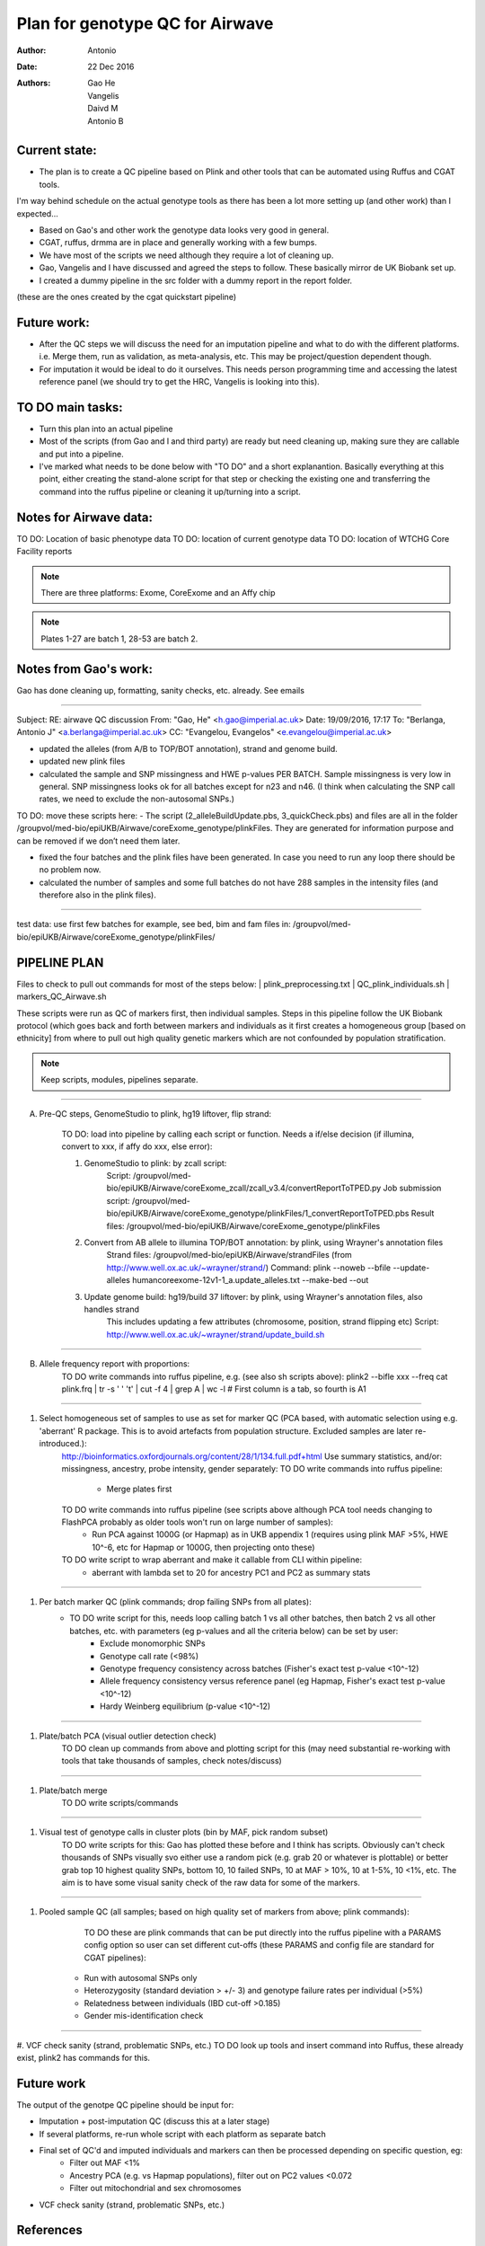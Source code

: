 ################################
Plan for genotype QC for Airwave
################################

:Author: Antonio
:Date: 22 Dec 2016
:Authors: Gao He, Vangelis, Daivd M, Antonio B


Current state:
##############

- The plan is to create a QC pipeline based on Plink and other tools that can be automated using Ruffus and CGAT tools. 
I'm way behind schedule on the actual genotype tools as there has been a lot more setting up (and other work) than I expected...

- Based on Gao's and other work the genotype data looks very good in general. 

- CGAT, ruffus, drmma are in place and generally working with a few bumps.

- We have most of the scripts we need although they require a lot of cleaning up.

- Gao, Vangelis and I have discussed and agreed the steps to follow. These basically mirror de UK Biobank set up.

- I created a dummy pipeline in the src folder with a dummy report in the report folder.
(these are the ones created by the cgat quickstart pipeline)


Future work:
############

- After the QC steps we will discuss the need for an imputation pipeline and what to do with the different platforms. i.e. Merge them, run as validation, as meta-analysis, etc. This may be project/question dependent though.

- For imputation it would be ideal to do it ourselves. This needs person programming time and accessing the latest reference panel (we should try to get the HRC, Vangelis is looking into this).



TO DO main tasks:
#################

- Turn this plan into an actual pipeline

- Most of the scripts (from Gao and I and third party) are ready but need cleaning up, making sure they are callable and put into a pipeline.

- I've marked what needs to be done below with "TO DO" and a short explanantion. Basically everything at this point, either creating the stand-alone script for that step or checking the existing one and transferring the command into the ruffus pipeline or cleaning it up/turning into a script.


Notes for Airwave data: 
#######################

.. todo::
::

TO DO: Location of basic phenotype data
TO DO: location of current genotype data
TO DO: location of WTCHG Core Facility reports

.. note:: There are three platforms: Exome, CoreExome and an Affy chip

.. todo:: 
	TO DO: location of each

.. note:: Plates 1-27 are batch 1, 28-53 are batch 2.


Notes from Gao's work:
######################

Gao has done cleaning up, formatting, sanity checks, etc. already. 
See emails

-----

Subject: RE: airwave QC discussion
From: "Gao, He" <h.gao@imperial.ac.uk>
Date: 19/09/2016, 17:17
To: "Berlanga, Antonio J" <a.berlanga@imperial.ac.uk>
CC: "Evangelou, Evangelos" <e.evangelou@imperial.ac.uk>

- updated the alleles (from A/B to TOP/BOT annotation), strand and genome build. 
- updated new plink files
- calculated the sample and SNP missingness and HWE p-values PER BATCH. Sample missingness is very low in general. SNP missingness looks ok for all batches except for n23 and n46. (I think when calculating the SNP call rates, we need to exclude the non-autosomal SNPs.)
 
TO DO: move these scripts here:
- The script (2_alleleBuildUpdate.pbs, 3_quickCheck.pbs) and files are all in the folder /groupvol/med-bio/epiUKB/Airwave/coreExome_genotype/plinkFiles. They are generated for information purpose and can be removed if we don’t need them later.
 
- fixed the four batches and the plink files have been generated. In case you need to run any loop there should be no problem now.
 
- calculated the number of samples and some full batches do not have 288 samples in the intensity files (and therefore also in the plink files).

.. todo::
	TO DO: more emails missing, update/transfer info here for clarity and follow-up

-----

test data: use first few batches for example, see bed, bim and fam files in:
/groupvol/med-bio/epiUKB/Airwave/coreExome_genotype/plinkFiles/


PIPELINE PLAN
#############

Files to check to pull out commands for most of the steps below:
|	plink_preprocessing.txt
|	QC_plink_individuals.sh
|	markers_QC_Airwave.sh

These scripts were run as QC of markers first, then individual samples. Steps in this pipeline follow the UK Biobank protocol (which goes back and forth between markers and individuals as it first creates a homogeneous group [based on ethnicity] from where to pull out high quality genetic markers which are not confounded by population stratification.

.. note::
	Keep scripts, modules, pipelines separate.

.. todo::
	TO DO: scan/ppt pipeline workflow plus notes

-----

A. Pre-QC steps, GenomeStudio to plink, hg19 liftover, flip strand:

	TO DO: load into pipeline by calling each script or function. Needs a if/else decision (if illumina, convert to xxx, if affy do xxx, else error):

	1. GenomeStudio to plink: by zcall script:
		Script: /groupvol/med-bio/epiUKB/Airwave/coreExome_zcall/zcall_v3.4/convertReportToTPED.py
		Job submission script: /groupvol/med-bio/epiUKB/Airwave/coreExome_genotype/plinkFiles/1_convertReportToTPED.pbs
		Result files: /groupvol/med-bio/epiUKB/Airwave/coreExome_genotype/plinkFiles

	2. Convert from AB allele to illumina TOP/BOT annotation: by plink, using Wrayner's annotation files
		Strand files: /groupvol/med-bio/epiUKB/Airwave/strandFiles
		(from http://www.well.ox.ac.uk/~wrayner/strand/)
		Command: plink --noweb --bfile --update-alleles humancoreexome-12v1-1_a.update_alleles.txt --make-bed --out

	3. Update genome build: hg19/build 37 liftover: by plink, using Wrayner's annotation files, also handles strand
		This includes updating a few attributes (chromosome, position, strand flipping etc)
		Script: http://www.well.ox.ac.uk/~wrayner/strand/update_build.sh

-----

B. Allele frequency report with proportions:
	TO DO write commands into ruffus pipeline, e.g. (see also sh scripts above):
	plink2 --bifle xxx --freq
	cat plink.frq | tr -s ' ' '\t' | cut -f 4 | grep A | wc -l # First column is a tab, so fourth is A1

-----

#. Select homogeneous set of samples to use as set for marker QC (PCA based, with automatic selection using e.g. 'aberrant' R package. This is to avoid artefacts from population structure. Excluded samples are later re-introduced.):
	http://bioinformatics.oxfordjournals.org/content/28/1/134.full.pdf+html
	Use summary statistics, and/or: missingness, ancestry, probe intensity, gender separately:
	TO DO write commands into ruffus pipeline:
		- Merge plates first
		
	TO DO write commands into ruffus pipeline (see scripts above although PCA tool needs changing to FlashPCA probably as older tools won't run on large number of samples):
		- Run PCA against 1000G (or Hapmap) as in UKB appendix 1 (requires using plink MAF >5%, HWE 10^-6, etc for Hapmap or 1000G, then projecting onto these)
		
	TO DO write script to wrap aberrant and make it callable from CLI within pipeline:	
		- aberrant with lambda set to 20 for ancestry PC1 and PC2 as summary stats

-----

#. Per batch marker QC (plink commands; drop failing SNPs from all plates):
	- TO DO write script for this, needs loop calling batch 1 vs all other batches, then batch 2 vs all other batches, etc. with parameters (eg p-values and all the criteria below) can be set by user:
		+ Exclude monomorphic SNPs
		+ Genotype call rate (<98%)
		+ Genotype frequency consistency across batches (Fisher's exact test p-value <10^-12)
		+ Allele frequency consistency versus reference panel (eg Hapmap, Fisher's exact test p-value <10^-12)
		+ Hardy Weinberg equilibrium (p-value <10^-12)

-----

#. Plate/batch PCA (visual outlier detection check)
	TO DO clean up commands from above and plotting script for this (may need substantial re-working with tools that take thousands of samples, check notes/discuss)

-----

#. Plate/batch merge
	TO DO write scripts/commands

-----

#. Visual test of genotype calls in cluster plots (bin by MAF, pick random subset)
	TO DO write scripts for this: Gao has plotted these before and I think has scripts. Obviously can't check thousands of SNPs visually svo either use a random pick (e.g. grab 20 or whatever is plottable) or better grab top 10 highest quality SNPs, bottom 10, 10 failed SNPs, 10 at MAF > 10%, 10 at 1-5%, 10 <1%, etc. The aim is to have some visual sanity check of the raw data for some of the markers.

-----

#. Pooled sample QC (all samples; based on high quality set of markers from above; plink commands):
	TO DO these are plink commands that can be put directly into the ruffus pipeline with a PARAMS config option so user can set different cut-offs (these PARAMS and config file are standard for CGAT pipelines):
     - Run with autosomal SNPs only
     - Heterozygosity (standard deviation > +/- 3) and genotype failure rates per individual (>5%)
     - Relatedness between individuals (IBD cut-off >0.185)
     - Gender mis-identification check

-----


#. VCF check sanity (strand, problematic SNPs, etc.)
TO DO look up tools and insert command into Ruffus, these already exist, plink2 has commands for this.



Future work
###########

The output of the genotpe QC pipeline should be input for:

- Imputation + post-imputation QC (discuss this at a later stage)

- If several platforms, re-run whole script with each platform as separate batch

- Final set of QC'd and imputed individuals and markers can then be processed depending on specific question, eg:
     + Filter out MAF <1%
     + Ancestry PCA (e.g. vs Hapmap populations), filter out on PC2 values <0.072
     + Filter out mitochondrial and sex chromosomes

- VCF check sanity (strand, problematic SNPs, etc.)


References
##########

General protocols and references:
http://www.ukbiobank.ac.uk/wp-content/uploads/2014/04/UKBiobank_genotyping_QC_documentation-web.pdf
http://www.nature.com/nprot/journal/v5/n9/pdf/nprot.2010.116.pdf
http://www.nature.com/nprot/journal/v10/n9/pdf/nprot.2015.077.pdf
http://www.nature.com/ng/journal/vaop/ncurrent/pdf/ng.3656.pdf

Also see:
Quality control and conduct of genome-wide association meta-analyses
http://www.nature.com/nprot/journal/v9/n5/full/nprot.2014.071.html

-----

Basic protocol for association analysis:
Basic statistical analysis in genetic case-control studies
http://www.nature.com/nprot/journal/v6/n2/abs/nprot.2010.182.html


Other references to check:
##########################

Eagle v2.3 User Manual
https://data.broadinstitute.org/alkesgroup/Eagle/

Reference-based phasing using the Haplotype Reference Consortium panel : Nature Genetics : Nature Research
http://www.nature.com/ng/journal/v48/n11/full/ng.3679.html

Population-specific genotype imputations using minimac or IMPUTE2 - nprot.2015.077.pdf
http://www.nature.com/nprot/journal/v10/n9/pdf/nprot.2015.077.pdf

ExonChipProcessing/BatchAlleleFreqMatrix.R at master · slzhao/ExonChipProcessing
https://github.com/slzhao/ExonChipProcessing/blob/master/BatchAlleleFreqMatrix.R

gabraham/flashpca: Fast Principal Component Analysis of Large-Scale Genome-Wide Data
https://github.com/gabraham/flashpca#R

Scaling probabilistic models of genetic variation to millions of humans : Nature Genetics : Nature Research
http://www.nature.com/ng/journal/v48/n12/full/ng.3710.html

Testing for genetic associations in arbitrarily structured populations : Nature Genetics : Nature Research
http://www.nature.com/ng/journal/v47/n5/full/ng.3244.html

LD Score regression distinguishes confounding from polygenicity in genome-wide association studies
http://www.nature.com/ng/journal/v47/n3/full/ng.3211.html
https://github.com/bulik/ldsc

Also check if Variance inflation factor need calculating and adjusting for. See methods in:
Identification of 15 genetic loci associated with risk of major depression in individuals of European descent
http://www.nature.com/ng/journal/v48/n9/full/ng.3623.html
500,000 subjects


Downstream annotation
#####################

.. todo:: 
	move this to the next pipeline

DEPICT Biological interpretation of genome-wide association studies using predicted gene functions.
http://www.ncbi.nlm.nih.gov/pubmed/25597830?dopt=Abstract&holding=npg
